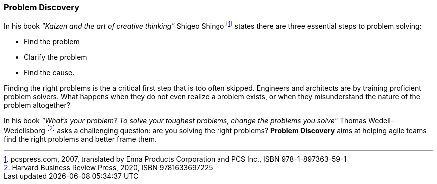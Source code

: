 [[problem-discovery]]
=== Problem Discovery

In his book _"Kaizen and the art of creative thinking"_ Shigeo Shingo footnote:[pcspress.com, 2007, translated by Enna Products Corporation and PCS Inc., ISBN 978-1-897363-59-1] states there are three essential steps to problem solving:

* Find the problem
* Clarify the problem
* Find the cause.

Finding the right problems is the a critical first step that is too often skipped. Engineers and architects are by training proficient problem solvers. What happens when they do not even realize a problem exists, or when they misunderstand the nature of the problem altogether?

In his book _"What's your problem? To solve your toughest problems, change the problems you solve"_ Thomas Wedell-Wedellsborg footnote:[Harvard Business Review Press, 2020, ISBN 9781633697225] asks a challenging question: are you solving the right problems? *Problem Discovery* aims at helping agile teams find the right problems and better frame them.

